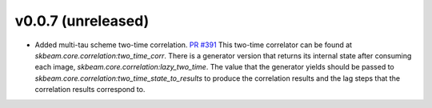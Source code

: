 v0.0.7 (unreleased)
-------------------
- Added multi-tau scheme two-time correlation. `PR #391 <https://github.com/scikit-beam/scikit-beam/pull/391>`_
  This two-time correlator can be found at `skbeam.core.correlation:two_time_corr`.
  There is a generator version that returns its internal state after consuming
  each image, `skbeam.core.correlation:lazy_two_time`. The value that the
  generator yields should be passed to `skbeam.core.correlation:two_time_state_to_results`
  to produce the correlation results and the lag steps that the correlation results
  correspond to.